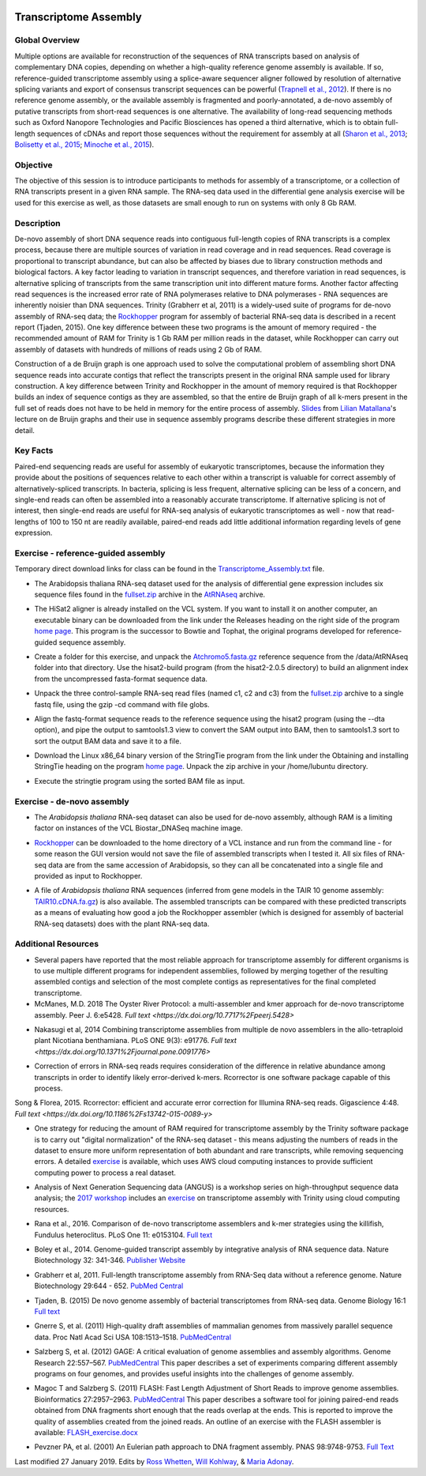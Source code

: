 .. image:: /Images/NC_State.gif
   :target: http://www.ncsu.edu


Transcriptome Assembly
======================

Global Overview
***************

Multiple options are available for reconstruction of the sequences of RNA transcripts based on analysis of complementary DNA copies, depending on whether a high-quality reference genome assembly is available. If so, reference-guided transcriptome assembly using a splice-aware sequencer aligner followed by resolution of alternative splicing variants and export of consensus transcript sequences can be powerful (`Trapnell et al., 2012 <http://www.ncbi.nlm.nih.gov/pmc/articles/PMC3334321/>`_). If there is no reference genome assembly, or the available assembly is fragmented and poorly-annotated, a de-novo assembly of putative transcripts from short-read sequences is one alternative. The availability of long-read sequencing methods such as Oxford Nanopore Technologies and Pacific Biosciences has opened a third alternative, which is to obtain full-length sequences of cDNAs and report those sequences without the requirement for assembly at all (`Sharon et al., 2013 <http://www.ncbi.nlm.nih.gov/pmc/articles/PMC4075632/>`_; `Bolisetty et al., 2015 <https://genomebiology.biomedcentral.com/articles/10.1186/s13059-015-0777-z>`_; `Minoche et al., 2015 <https://genomebiology.biomedcentral.com/articles/10.1186/s13059-015-0729-7>`_).

Objective
*********

The objective of this session is to introduce participants to methods for assembly of a transcriptome, or a collection of RNA transcripts present in a given RNA sample.  The RNA-seq data used in the differential gene analysis exercise will be used for this exercise as well, as those datasets are small enough to run on systems with only 8 Gb RAM.

Description
***********

De-novo assembly of short DNA sequence reads into contiguous full-length copies of RNA transcripts is a complex process, because there are multiple sources of variation in read coverage and in read sequences. Read coverage is proportional to transcript abundance, but can also be affected by biases due to library construction  methods and biological factors. A key factor leading to variation in transcript sequences, and therefore variation in read sequences, is alternative splicing of transcripts from the same transcription unit into different mature forms. Another factor affecting read sequences is the increased error rate of RNA polymerases relative to DNA polymerases - RNA sequences are inherently noisier than DNA sequences. Trinity (Grabherr et al, 2011) is a widely-used suite of programs for de-novo assembly of RNA-seq data; the `Rockhopper <https://cs.wellesley.edu/%7Ebtjaden/Rockhopper/>`_ program for assembly of bacterial RNA-seq data is described in a recent report (Tjaden, 2015). One key difference between these two programs is the amount of memory required - the recommended amount of RAM for Trinity is 1 Gb RAM per million reads in the dataset, while Rockhopper can carry out assembly of datasets with hundreds of millions of reads using 2 Gb of RAM.

Construction of a de Bruijn graph is one approach used to solve the computational problem of assembling short DNA sequence reads into accurate contigs that reflect the transcripts present in the original RNA sample used for library construction. A key difference between Trinity and Rockhopper in the amount of memory required is that Rockhopper builds an index of sequence contigs as they are assembled, so that the entire de Bruijn graph of all k-mers present in the full set of reads does not have to be held in memory for the entire process of assembly. `Slides <https://drive.google.com/open?id=118CkZLgeixZREUnd_UfvkJ2_ktrqhHty>`_ from `Lilian Matallana <https://www.linkedin.com/in/lilian-matallana-21704474/>`_'s lecture on de Bruijn graphs and their use in sequence assembly programs describe these different strategies in more detail.

Key Facts
*********

Paired-end sequencing reads are useful for assembly of eukaryotic transcriptomes, because the information they provide about the positions of sequences relative to each other within a transcript is valuable for correct assembly of alternatively-spliced transcripts. In bacteria, splicing is less frequent, alternative splicing can be less of a concern, and single-end reads can often be assembled into a reasonably accurate transcriptome. If alternative splicing is not of interest, then single-end reads are useful for RNA-seq analysis of eukaryotic transcriptomes as well - now that read-lengths of  100 to 150 nt are readily available, paired-end reads add little additional information regarding levels of gene expression.

\


Exercise - reference-guided assembly
************************************

Temporary direct download links for class can be found in the `Transcriptome_Assembly.txt <https://drive.google.com/open?id=1Xkr5_-k3lz6cNfiEOigiaKk8sj1Kdwm4>`_ file. 

+ The Arabidopsis thaliana RNA-seq dataset used for the analysis of differential gene expression includes six sequence files found in the `fullset.zip <https://drive.google.com/open?id=16W-W3t3DILI05cufENJRq8NnO1vz7mge>`_ archive in the `AtRNAseq <https://drive.google.com/open?id=1_-cX7Scvp_e8zlN4glcD3-i2eJg5Tv71>`_ archive.

\

+ The HiSat2 aligner is already installed on the VCL system. If you want to install it on another computer, an executable binary can be downloaded from the link under the Releases heading on the right side of the program `home page <http://ccb.jhu.edu/software/hisat2/index.shtml>`_. This program is the successor to Bowtie and Tophat, the original programs developed for reference-guided sequence assembly.

\

+ Create a folder for this exercise, and unpack the `Atchromo5.fasta.gz <https://drive.google.com/open?id=1i5p9JlQZh_xvhGN_d9JvLVaOxqF8Hp0_>`_ reference sequence from the /data/AtRNAseq folder into that directory. Use the hisat2-build program (from the hisat2-2.0.5 directory) to build an alignment index from the uncompressed fasta-format sequence data.

\

+ Unpack the three control-sample RNA-seq read files (named c1, c2 and c3) from the `fullset.zip <https://drive.google.com/open?id=16W-W3t3DILI05cufENJRq8NnO1vz7mge>`_ archive to a single fastq file, using the gzip -cd command with file globs.

\

+ Align the fastq-format sequence reads to the reference sequence using the hisat2 program (using the --dta option), and pipe the output to samtools1.3 view to convert the SAM output into BAM, then to samtools1.3 sort to sort the output BAM data and save it to a file.

\

+ Download the Linux x86_64 binary version of the StringTie program from the link under the Obtaining and installing StringTie heading on the program `home page <http://ccb.jhu.edu/software/stringtie/index.shtml>`_. Unpack the zip archive in your /home/lubuntu directory.

\

+ Execute the stringtie program using the sorted BAM file as input.

\


Exercise - de-novo assembly
***************************

+ The *Arabidopsis thaliana* RNA-seq dataset can also be used for de-novo assembly, although RAM is a limiting factor on instances of the VCL Biostar_DNASeq machine image.

\

+ `Rockhopper <https://cs.wellesley.edu/%7Ebtjaden/Rockhopper/>`_ can be downloaded to the home directory of a VCL instance and run from the command line  - for some reason the GUI version would not save the file of assembled transcripts when I tested it. All six files of RNA-seq data are from the same accession of Arabidopsis, so they can all be concatenated into a single file and provided as input to Rockhopper.

\

+ A file of *Arabidopsis thaliana* RNA sequences (inferred from gene models in the TAIR 10 genome assembly: `TAIR10.cDNA.fa.gz <https://drive.google.com/open?id=13n6Iu-Aht4ikGH2SyX0yTwKVfx3ply3R>`_) is also available. The assembled transcripts can be compared with these predicted transcripts as a means of evaluating how good a job the Rockhopper assembler (which is designed for assembly of bacterial RNA-seq datasets) does with the plant RNA-seq data.


\

Additional Resources
********************

+ Several papers have reported that the most reliable approach for transcriptome assembly for different organisms is to use multiple different programs for independent assemblies, followed by merging together of the resulting assembled contigs and selection of the most complete contigs as representatives for the final completed transcriptome. 
+ McManes, M.D. 2018 The Oyster River Protocol: a multi-assembler and kmer approach for de-novo transcriptome assembly. Peer J. 6:e5428. `Full text <https://dx.doi.org/10.7717%2Fpeerj.5428>`

\

+ Nakasugi et al, 2014 Combining transcriptome assemblies from multiple de novo assemblers in the allo-tetraploid plant Nicotiana benthamiana. PLoS ONE 9(3): e91776. `Full text <https://dx.doi.org/10.1371%2Fjournal.pone.0091776>`

\

+ Correction of errors in RNA-seq reads requires consideration of the difference in relative abundance among transcripts in order to identify likely error-derived k-mers. Rcorrector is one software package capable of this process.
Song & Florea, 2015. Rcorrector: efficient and accurate error correction for Illumina RNA-seq reads. Gigascience 4:48. `Full text <https://dx.doi.org/10.1186%2Fs13742-015-0089-y>`

\

+ One strategy for reducing the amount of RAM required for transcriptome assembly by the Trinity software package is to carry out "digital normalization" of the RNA-seq dataset - this means adjusting the numbers of reads in the dataset to ensure more uniform representation of both abundant and rare transcripts, while removing sequencing errors. A detailed `exercise <http://khmer-protocols.readthedocs.io/en/v0.8.4/mrnaseq/index.html>`_ is available, which uses AWS cloud computing instances to provide sufficient computing power to process a real dataset.

\

+ Analysis of Next Generation Sequencing data (ANGUS) is a workshop series on high-throughput sequence data analysis; the `2017 workshop <https://angus.readthedocs.io/en/2017/toc.html>`_ includes an `exercise <https://angus.readthedocs.io/en/2017/assembly-trinity.html>`_ on transcriptome assembly with Trinity using cloud computing resources.

\

+ Rana et al., 2016. Comparison of de-novo transcriptome assemblers and k-mer strategies using the killifish, Fundulus heteroclitus. PLoS One 11: e0153104. `Full text <http://journals.plos.org/plosone/article?id=10.1371/journal.pone.0153104>`_

\

+ Boley et al., 2014. Genome-guided transcript assembly by integrative analysis of RNA sequence data. Nature Biotechnology 32: 341-346. `Publisher Website <http://www.nature.com/nbt/journal/v32/n4/full/nbt.2850.html>`_

\

+ Grabherr et al, 2011. Full-length transcriptome assembly from RNA-Seq data without a reference genome. Nature Biotechnology 29:644 - 652. `PubMed Central <http://www.ncbi.nlm.nih.gov/pmc/articles/PMC3571712/>`_

\

+ Tjaden, B. (2015) De novo genome assembly of bacterial transcriptomes from RNA-seq data. Genome Biology 16:1 `Full text <http://genomebiology.com/2015/16/1/1>`_

\

+ Gnerre S, et al. (2011) High-quality draft assemblies of mammalian genomes from massively parallel sequence data. Proc Natl Acad Sci USA 108:1513–1518. `PubMedCentral <http://www.ncbi.nlm.nih.gov/pmc/articles/PMC3029755/>`_

\

+ Salzberg S, et al. (2012) GAGE: A critical evaluation of genome assemblies and assembly algorithms. Genome Research 22:557–567. `PubMedCentral <http://www.ncbi.nlm.nih.gov/pmc/articles/PMC3290791>`_ This paper describes a set of experiments comparing different assembly programs on four genomes, and provides useful insights into the challenges of genome assembly.

\

+ Magoc T and Salzberg S. (2011) FLASH: Fast Length Adjustment of Short Reads to improve genome assemblies. Bioinformatics 27:2957–2963. `PubMedCentral <http://www.ncbi.nlm.nih.gov/pmc/articles/PMC3198573/>`_ This paper describes a software tool for joining paired-end reads obtained from DNA fragments short enough that the reads overlap at the ends. This is reported to improve the quality of assemblies created from the joined reads. An outline of an exercise with the FLASH assembler is available: `FLASH_exercise.docx <p:%5Cfer%5CChristmas%20Tree%20Genetics%20Program%5COther%20Files%5CBIT815_WebpageCode%5CBIT815%5CDocuments%20for%20classes%5CWeek%204>`_

\

+ Pevzner PA, et al. (2001) An Eulerian path approach to DNA fragment assembly. PNAS 98:9748-9753. `Full Text <http://www.pnas.org/content/98/17/9748.full>`_


Last modified 27 January 2019.
Edits by `Ross Whetten <https://github.com/rwhetten>`_, `Will Kohlway <https://github.com/wkohlway>`_, & `Maria Adonay <https://github.com/amalgamaria>`_.
